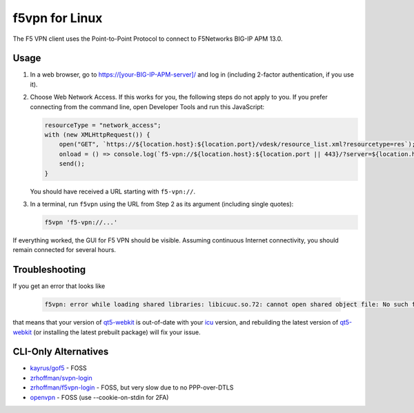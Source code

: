 f5vpn for Linux
===============

The F5 VPN client uses the Point-to-Point Protocol to connect to F5Networks BIG-IP APM 13.0.

Usage
-----

1. In a web browser, go to `<https://[your-BIG-IP-APM-server]/>`_ and log in (including 2-factor authentication, if you use it).

2. Choose Web Network Access. If this works for you, the following steps do not apply to you.
   If you prefer connecting from the command line, open Developer Tools and run this JavaScript:

   .. code-block:: javascript

       resourceType = "network_access";
       with (new XMLHttpRequest()) {
           open("GET", `https://${location.host}:${location.port}/vdesk/resource_list.xml?resourcetype=res`);
           onload = () => console.log(`f5-vpn://${location.host}:${location.port || 443}/?server=${location.host}&resourcename=${responseXML.querySelector(`list[type=${resourceType}] entry`).textContent}&resourcetype=${resourceType}&cmd=launch&protocol=https&port=${location.port || 443}&sid=${document.cookie.match(/MRHSession=(.*?); /)[1]}`);
           send();
       }

   You should have received a URL starting with ``f5-vpn://``.

3. In a terminal, run ``f5vpn`` using the URL from Step 2 as its argument (including single quotes):

   .. code-block:: shell

        f5vpn 'f5-vpn://...'

If everything worked, the GUI for F5 VPN should be visible. Assuming continuous Internet connectivity, you should remain connected for several hours.

Troubleshooting
---------------

If you get an error that looks like

   .. code-block:: shell

        f5vpn: error while loading shared libraries: libicuuc.so.72: cannot open shared object file: No such file or directory

that means that your version of `qt5-webkit <https://aur.archlinux.org/packages/qt5-webkit>`_ is out-of-date with your `icu <https://archlinux.org/packages/core/x86_64/icu/>`_ version, and rebuilding the latest version of `qt5-webkit <https://aur.archlinux.org/packages/qt5-webkit>`_ (or installing the latest prebuilt package) will fix your issue.

CLI-Only Alternatives
---------------------

* `kayrus/gof5 <https://github.com/kayrus/gof5>`_ - FOSS

* `zrhoffman/svpn-login <https://github.com/zrhoffman/svpn-login>`_

* `zrhoffman/f5vpn-login <https://github.com/zrhoffman/f5vpn-login>`_ - FOSS, but very slow due to no PPP-over-DTLS

* `openvpn <https://www.infradead.org/openconnect/f5.html>`_ - FOSS (use --cookie-on-stdin for 2FA)
